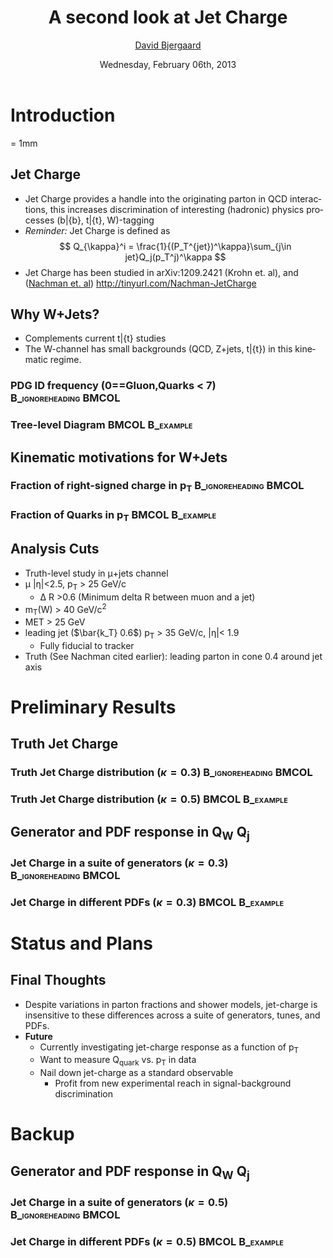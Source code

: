 #+TITLE:     A second look at Jet Charge 
#+AUTHOR:    _David Bjergaard_
#+EMAIL:     david.b@duke.edu
#+DATE:      Wednesday, February 06th, 2013
#+DESCRIPTION: 
#+KEYWORDS: 
#+LANGUAGE:  en
#+OPTIONS:   H:3 num:t toc:t \n:nil @:t ::t |:t ^:t -:t f:t *:t <:t
#+OPTIONS:   TeX:t LaTeX:t skip:nil d:nil todo:t pri:nil tags:not-in-toc
#+INFOJS_OPT: view:nil toc:nil ltoc:t mouse:underline buttons:0 path:http://orgmode.org/org-info.js
#+EXPORT_SELECT_TAGS: export
#+EXPORT_EXCLUDE_TAGS: noexport
#+LINK_UP:   
#+LINK_HOME: 

#+startup: oddeven

#+startup: beamer
#+LaTeX_CLASS: beamer
#+LaTeX_CLASS_OPTIONS: [bigger]
#+latex_header: \mode<beamer>{\usetheme{Madrid}}
#+BEAMER_FRAME_LEVEL: 2

#+COLUMNS: %20ITEM %13BEAMER_env(Env) %6BEAMER_envargs(Args) %4BEAMER_col(Col) %7BEAMER_extra(Extra)

* Introduction
\unitlength = 1mm
** Jet Charge
   - Jet Charge provides a handle into the originating parton in QCD
     interactions, this increases discrimination of interesting
     (hadronic) physics processes (b\bar{b}, t\bar{t}, W)-tagging
   - /Reminder:/ Jet Charge is defined as
     $$
     Q_{\kappa}^i = \frac{1}{(P_T^{jet})^\kappa}\sum_{j\in jet}Q_j(p_T^j)^\kappa
     $$
   - Jet Charge has been studied in arXiv:1209.2421 (Krohn et. al),
     and ([[http://tinyurl.com/Nachman-JetCharge][Nachman et. al]]) http://tinyurl.com/Nachman-JetCharge
** Why W+Jets?
- Complements current t\bar{t} studies
- The W-channel has small backgrounds (QCD, Z+jets, t\bar{t}) in this
  kinematic regime.
*** PDG ID frequency (0==Gluon,Quarks < 7) 	      :B_ignoreheading:BMCOL:
    :PROPERTIES:
    :BEAMER_col: 0.5
    :END:
    \includegraphics[scale=0.19]{./BOOST_TruthPdgID.png}
*** Tree-level Diagram 					    :BMCOL:B_example:
   :PROPERTIES:
   :BEAMER_col: 0.5
    :END:
    \includegraphics[scale=0.15]{w-jet-production-tree.png}
** Kinematic motivations for W+Jets
*** Fraction of right-signed charge in p_T 	      :B_ignoreheading:BMCOL:
    :PROPERTIES:
    :BEAMER_col: 0.5
    :END:
    \includegraphics[scale=0.19]{./BOOST_ChargeSignPurity.png}
*** Fraction of Quarks in p_T 				    :BMCOL:B_example:
   :PROPERTIES:
    :BEAMER_col: 0.5
    :END:
    \includegraphics[scale=0.19]{./BOOST_QuarkJetPt.png}
** Analysis Cuts
  - Truth-level study in \mu+jets channel
  - \mu |\eta|<2.5,  p_T > 25 GeV/c
    - \Delta R >0.6 (Minimum delta R between muon and a jet)
  - m_T(W) > 40 GeV/c^2
  - MET > 25 GeV
  - leading jet ($\bar{k_T} 0.6$) p_T > 35 GeV/c, |\eta|< 1.9
    - Fully fiducial to tracker
  - Truth (See Nachman cited earlier): leading parton in cone 0.4
    around jet axis
* Preliminary Results
** Truth Jet Charge
*** Truth Jet Charge distribution (\kappa=0.3) 	      :B_ignoreheading:BMCOL:
    :PROPERTIES:
    :BEAMER_col: 0.5
    :END:
    \includegraphics[scale=0.19]{./JetChargeStackedK3.png}
*** Truth Jet Charge distribution (\kappa=0.5) 		    :BMCOL:B_example:
   :PROPERTIES:
    :BEAMER_col: 0.5
    :END:
    \includegraphics[scale=0.19]{./JetChargeStackedK5.png}
** Generator and PDF response in Q_W Q_j
*** Jet Charge in a suite of generators (\kappa=0.3)  :B_ignoreheading:BMCOL:
    :PROPERTIES:
    :BEAMER_col: 0.5
    :END:
    \includegraphics[scale=0.19]{./BOOST_WJetChargeK3.png}
*** Jet Charge in different PDFs (\kappa=0.3) 		    :BMCOL:B_example:
   :PROPERTIES:
    :BEAMER_col: 0.5
    :END:
    \includegraphics[scale=0.19]{./PDFComparison_WJetChargeK3.png}
* Status and Plans
** Final Thoughts
 - Despite variations in parton fractions and shower models,
   jet-charge is insensitive to these differences across a suite of
   generators, tunes, and PDFs.
 - *Future*
   - Currently investigating jet-charge response as a function of p_T
   - Want to measure Q_{quark} vs. p_T in data
   - Nail down jet-charge as a standard observable
     - Profit from new experimental reach in signal-background
       discrimination 
* Backup
** Generator and PDF response in Q_W Q_j
*** Jet Charge in a suite of generators (\kappa=0.5)  :B_ignoreheading:BMCOL:
    :PROPERTIES:
    :BEAMER_col: 0.5
    :END:
    \includegraphics[scale=0.19]{./BOOST_WJetChargeK5.png}
*** Jet Charge in different PDFs (\kappa=0.5) 		    :BMCOL:B_example:
   :PROPERTIES:
    :BEAMER_col: 0.5
    :END:
    \includegraphics[scale=0.19]{./PDFComparison_WJetChargeK5.png}
